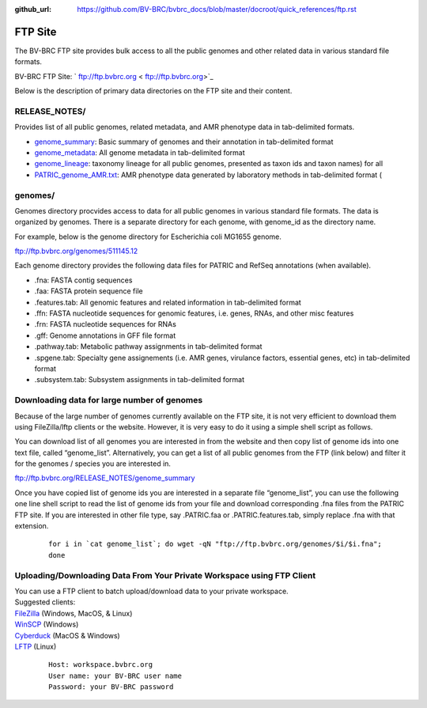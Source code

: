 :github_url: https://github.com/BV-BRC/bvbrc_docs/blob/master/docroot/quick_references/ftp.rst

=========
FTP Site
=========

The BV-BRC FTP site provides bulk access to all the public genomes and other related data in 
various standard file formats. 

BV-BRC FTP Site: ` ftp://ftp.bvbrc.org < ftp://ftp.bvbrc.org>`_

Below is the description of primary data directories on the FTP site and their content. 

RELEASE_NOTES/
--------------

Provides list of all public genomes, related metadata, and AMR phenotype data in tab-delimited formats. 

- `genome_summary <ftp://ftp.bvbrc.org/RELEASE_NOTES/genome_summary>`_: Basic summary of genomes and their annotation in tab-delimited format
- `genome_metadata <ftp://ftp.bvbrc.org/RELEASE_NOTES/genome_metadata>`_: All genome metadata in tab-delimited format
- `genome_lineage <ftp://ftp.bvbrc.org/RELEASE_NOTES/genome_lineage>`_: taxonomy lineage for all public genomes, presented as taxon ids and taxon names) for all

- `PATRIC_genome_AMR.txt <ftp://ftp.bvbrc.org/RELEASE_NOTES/PATRIC_genomes_AMR.txt>`_: AMR phenotype data generated by laboratory methods in tab-delimited format ( 

genomes/
--------

Genomes directory procvides access to data for all public genomes in various standard file formats. 
The data is organized by genomes. There is a separate directory for each genome, with genome_id 
as the directory name. 

For example, below is the genome directory for Escherichia coli MG1655 genome. 

ftp://ftp.bvbrc.org/genomes/511145.12

Each genome directory provides the following data files for PATRIC and RefSeq annotations (when available). 

- .fna: FASTA contig sequences
- .faa: FASTA protein sequence file
- .features.tab: All genomic features and related information in tab-delimited format
- .ffn: FASTA nucleotide sequences for genomic features, i.e. genes, RNAs, and other misc features
- .frn: FASTA nucleotide sequences for RNAs
- .gff: Genome annotations in GFF file format
- .pathway.tab: Metabolic pathway assignments in tab-delimited format
- .spgene.tab: Specialty gene assignements (i.e. AMR genes, virulance factors, essential genes, etc) in tab-delimited format
- .subsystem.tab: Subsystem assignments in tab-delimited format

Downloading data for large number of genomes
---------------------------------------------

Because of the large number of genomes currently available on the FTP site, it is not very 
efficient to download them using FileZilla/lftp clients or the website. However, it is very easy 
to do it using a simple shell script as follows.

You can download list of all genomes you are interested in from the website and then copy 
list of genome ids into one text file, called “genome_list”. Alternatively, you can get a list 
of all public genomes from the FTP (link below) and filter it for the genomes / species you 
are interested in. 

ftp://ftp.bvbrc.org/RELEASE_NOTES/genome_summary 

Once you have copied list of genome ids you are interested in a separate file “genome_list”, 
you can use the following one line shell script to read the list of genome ids from your file 
and download corresponding .fna files from the PATRIC FTP site. If you are interested in other 
file type, say .PATRIC.faa or .PATRIC.features.tab, simply replace .fna with that extension. 

  ::

   for i in `cat genome_list`; do wget -qN "ftp://ftp.bvbrc.org/genomes/$i/$i.fna";
   done
  

Uploading/Downloading Data From Your Private Workspace using FTP Client
-----------------------------------------------------------------------

| You can use a FTP client to batch upload/download data to your private workspace.

| Suggested clients:
| `FileZilla <https://filezilla-project.org/>`_ (Windows, MacOS, & Linux)
| `WinSCP <https://winscp.net/eng/index.php>`_ (Windows)
| `Cyberduck <https://cyberduck.io/>`_ (MacOS & Windows)
| `LFTP <https://lftp.yar.ru/>`_ (Linux)

  ::
  
    Host: workspace.bvbrc.org
    User name: your BV-BRC user name
    Password: your BV-BRC password
  

  
  
  
